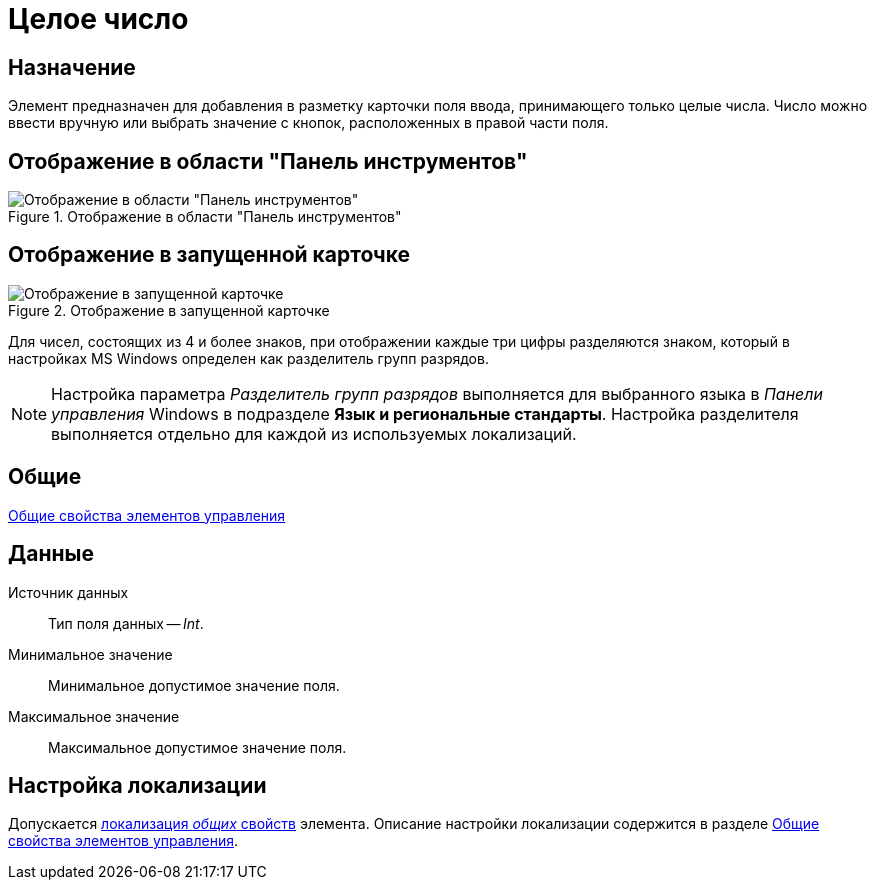 = Целое число

== Назначение

Элемент предназначен для добавления в разметку карточки поля ввода, принимающего только целые числа. Число можно ввести вручную или выбрать значение с кнопок, расположенных в правой части поля.

== Отображение в области "Панель инструментов"

.Отображение в области "Панель инструментов"
image::lay_Element_IntegerNumber.png[Отображение в области "Панель инструментов"]

== Отображение в запущенной карточке

.Отображение в запущенной карточке
image::lay_Card_IntegerNumber.png[Отображение в запущенной карточке]

Для чисел, состоящих из 4 и более знаков, при отображении каждые три цифры разделяются знаком, который в настройках MS Windows определен как разделитель групп разрядов.

[NOTE]
====
Настройка параметра _Разделитель групп разрядов_ выполняется для выбранного языка в _Панели управления_ Windows в подразделе *Язык и региональные стандарты*. Настройка разделителя выполняется отдельно для каждой из используемых локализаций.
====

== Общие

xref:layouts/standard-controls.adoc#common-properties[Общие свойства элементов управления]

== Данные

Источник данных::
Тип поля данных -- _Int_.
Минимальное значение::
Минимальное допустимое значение поля.
Максимальное значение::
Максимальное допустимое значение поля.

== Настройка локализации

Допускается xref:layouts/layout-localize.adoc#localize-general[локализация _общих_ свойств] элемента. Описание настройки локализации содержится в разделе xref:layouts/standard-controls.adoc#common-properties[Общие свойства элементов управления].
